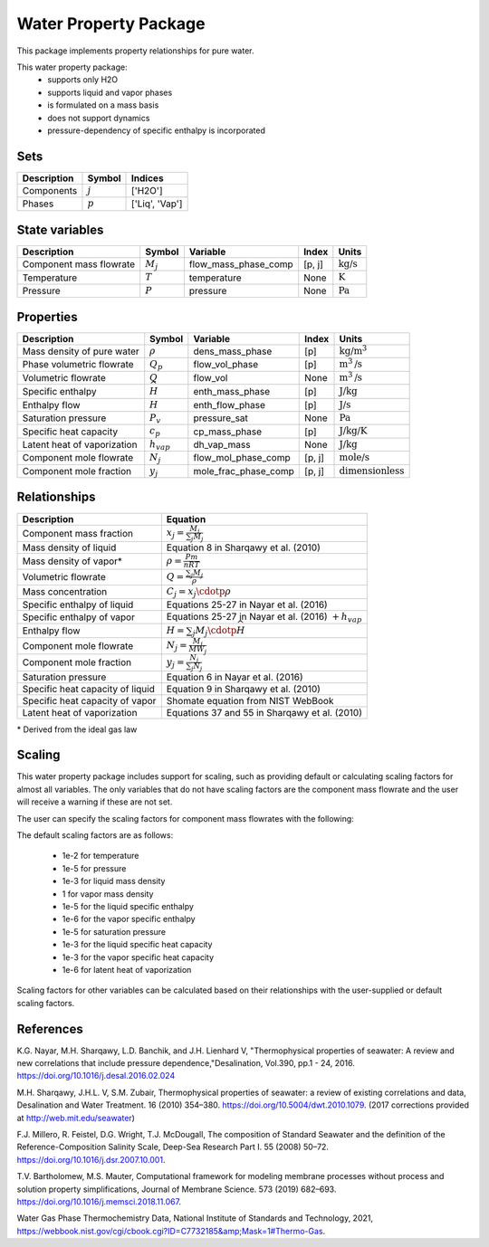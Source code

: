 Water Property Package
======================

This package implements property relationships for pure water.

This water property package:
   * supports only H2O
   * supports liquid and vapor phases
   * is formulated on a mass basis
   * does not support dynamics
   * pressure-dependency of specific enthalpy is incorporated

Sets
----
.. csv-table::
   :header: "Description", "Symbol", "Indices"

   "Components", ":math:`j`", "['H2O']"
   "Phases", ":math:`p`", "['Liq', 'Vap']"

State variables
---------------
.. csv-table::
   :header: "Description", "Symbol", "Variable", "Index", "Units"

   "Component mass flowrate", ":math:`M_j`", "flow_mass_phase_comp", "[p, j]", ":math:`\text{kg/s}`"
   "Temperature", ":math:`T`", "temperature", "None", ":math:`\text{K}`"
   "Pressure", ":math:`P`", "pressure", "None", ":math:`\text{Pa}`"

Properties
----------
.. csv-table::
   :header: "Description", "Symbol", "Variable", "Index", "Units"

   "Mass density of pure water", ":math:`\rho`", "dens_mass_phase", "[p]", ":math:`\text{kg/}\text{m}^3`"
   "Phase volumetric flowrate", ":math:`Q_p`", "flow_vol_phase", "[p]", ":math:`\text{m}^3\text{/s}`"
   "Volumetric flowrate", ":math:`Q`", "flow_vol", "None", ":math:`\text{m}^3\text{/s}`"
   "Specific enthalpy", ":math:`\widehat{H}`", "enth_mass_phase", "[p]", ":math:`\text{J/kg}`"
   "Enthalpy flow", ":math:`H`", "enth_flow_phase", "[p]", ":math:`\text{J/s}`"
   "Saturation pressure", ":math:`P_v`", "pressure_sat", "None", ":math:`\text{Pa}`"
   "Specific heat capacity", ":math:`c_p`", "cp_mass_phase", "[p]", ":math:`\text{J/kg/K}`"
   "Latent heat of vaporization", ":math:`h_{vap}`", "dh_vap_mass", "None", ":math:`\text{J/kg}`"
   "Component mole flowrate", ":math:`N_j`", "flow_mol_phase_comp", "[p, j]", ":math:`\text{mole/s}`"
   "Component mole fraction", ":math:`y_j`", "mole_frac_phase_comp", "[p, j]", ":math:`\text{dimensionless}`"

Relationships
-------------
.. csv-table::
   :header: "Description", "Equation"

   "Component mass fraction", ":math:`x_j = \frac{M_j}{\sum_{j} M_j}`"
   "Mass density of liquid", "Equation 8 in Sharqawy et al. (2010)"
   "Mass density of vapor*", ":math:`\rho = \frac{Pm}{nRT}`"
   "Volumetric flowrate", ":math:`Q = \frac{\sum_{j} M_j}{\rho}`"
   "Mass concentration", ":math:`C_j = x_j \cdotp \rho`"
   "Specific enthalpy of liquid", "Equations 25-27 in Nayar et al. (2016)"
   "Specific enthalpy of vapor", "Equations 25-27 in Nayar et al. (2016) :math:`+ h_{vap}`"
   "Enthalpy flow", ":math:`H = \sum_{j} M_j \cdotp \widehat{H}`"
   "Component mole flowrate", ":math:`N_j = \frac{M_j}{MW_j}`"
   "Component mole fraction", ":math:`y_j = \frac{N_j}{\sum_{j} N_j}`"
   "Saturation pressure", "Equation 6 in Nayar et al. (2016)"
   "Specific heat capacity of liquid", "Equation 9 in Sharqawy et al. (2010)"
   "Specific heat capacity of vapor", "Shomate equation from NIST WebBook"
   "Latent heat of vaporization", "Equations 37 and 55 in Sharqawy et al. (2010)"

\* Derived from the ideal gas law


Scaling
-------
This water property package includes support for scaling, such as providing default or calculating scaling factors for almost all variables. The only variables that do not have scaling factors are the component mass flowrate and the user will receive a warning if these are not set.

The user can specify the scaling factors for component mass flowrates with the following:

.. testsetup::

   from pyomo.environ import ConcreteModel
   from idaes.core import FlowsheetBlock

.. doctest::
   
   # relevant imports
   import watertap.property_models.water_prop_pack as props
   from idaes.core.util.scaling import calculate_scaling_factors

   # relevant assignments
   m = ConcreteModel()
   m.fs = FlowsheetBlock(dynamic=False)
   m.fs.properties = props.WaterParameterBlock()

   # set scaling for component mass flowrate
   m.fs.properties.set_default_scaling('flow_mass_phase_comp', 1, index=('Liq','H2O'))

   # calculate scaling factors
   calculate_scaling_factors(m.fs)

The default scaling factors are as follows:

   * 1e-2 for temperature
   * 1e-5 for pressure
   * 1e-3 for liquid mass density
   * 1 for vapor mass density
   * 1e-5 for the liquid specific enthalpy
   * 1e-6 for the vapor specific enthalpy
   * 1e-5 for saturation pressure
   * 1e-3 for the liquid specific heat capacity
   * 1e-3 for the vapor specific heat capacity
   * 1e-6 for latent heat of vaporization

Scaling factors for other variables can be calculated based on their relationships with the user-supplied or default scaling factors.
   
References
----------

K.G. Nayar, M.H. Sharqawy, L.D. Banchik, and J.H. Lienhard V, "Thermophysical properties of seawater: A review and new correlations that include pressure dependence,"Desalination, Vol.390, pp.1 - 24, 2016. https://doi.org/10.1016/j.desal.2016.02.024

M.H. Sharqawy, J.H.L. V, S.M. Zubair, Thermophysical properties of seawater: a review of existing correlations and data, Desalination and Water Treatment. 16 (2010) 354–380. https://doi.org/10.5004/dwt.2010.1079. (2017 corrections provided at http://web.mit.edu/seawater)

F.J. Millero, R. Feistel, D.G. Wright, T.J. McDougall, The composition of Standard Seawater and the definition of the Reference-Composition Salinity Scale, Deep-Sea Research Part I. 55 (2008) 50–72. https://doi.org/10.1016/j.dsr.2007.10.001.

T.V. Bartholomew, M.S. Mauter, Computational framework for modeling membrane processes without process and solution property simplifications, Journal of Membrane Science. 573 (2019) 682–693. https://doi.org/10.1016/j.memsci.2018.11.067.

Water Gas Phase Thermochemistry Data, National Institute of Standards and Technology, 2021, https://webbook.nist.gov/cgi/cbook.cgi?ID=C7732185&amp;Mask=1#Thermo-Gas.

